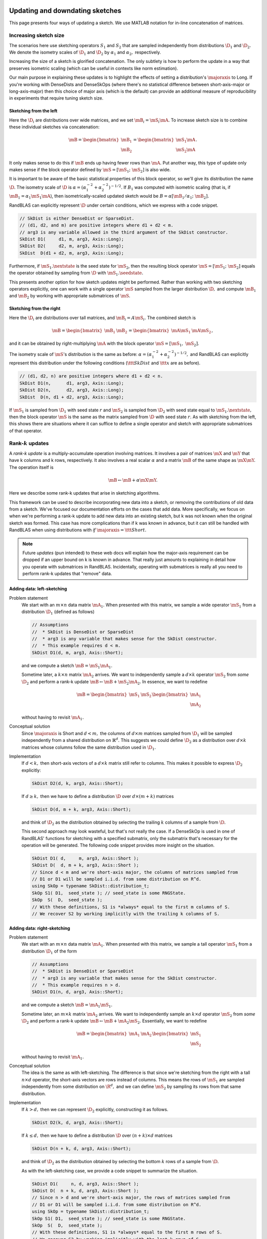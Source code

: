 

  .. |seedstate| mathmacro:: \texttt{seed_state}
  .. |nextstate| mathmacro:: \texttt{next_state}
  .. |majoraxis| mathmacro:: \texttt{major_axis}
  .. |ttt| mathmacro:: \texttt
  .. |D| mathmacro:: \mathcal{D}
  .. |mS| mathmacro:: {S}
  .. |mA| mathmacro:: {A}
  .. |mB| mathmacro:: {B}
  .. |mX| mathmacro:: {X}
  .. |mY| mathmacro:: {Y}
  .. |R| mathmacro:: \mathbb{R}
  .. |rank| mathmacro:: \operatorname{rank}

.. _sketch_updates:


*********************************************************************************************
Updating and downdating sketches
*********************************************************************************************

This page presents four ways of updating a sketch.
We use MATLAB notation for in-line concatenation of matrices.


Increasing sketch size 
-----------------------

The scenarios here use sketching operators :math:`S_1` and :math:`S_2` 
that are sampled independently from distributions :math:`\D_1` and :math:`\D_2.`
We denote the isometry scales of :math:`\D_1` and :math:`\D_2` by :math:`\alpha_1` and :math:`\alpha_2,` respectively.

Increasing the size of a sketch is glorified concatenation.
The only subtlety is how to perform the update in a way that preserves isometric scaling
(which can be useful in contexts like norm estimation).

Our main purpose in explaining these updates is to highlight the effects of 
setting a distribution's :math:`\majoraxis` to Long.
If you're working with DenseDists and DenseSkOps (where there's no statistical difference
between short-axis-major or long-axis-major) then this choice of major axis (which is
the default) can provide an additional measure of reproducibility in experiments that require
tuning sketch size.


Sketching from the left
~~~~~~~~~~~~~~~~~~~~~~~
Here the :math:`\D_i` are distributions over wide matrices, and we set :math:`\mB_i = \mS_i \mA.`
To increase sketch size is to combine these individual sketches via concatenation:

.. math::
  \mB = \begin{bmatrix} \mB_1 \\ \mB_2 \end{bmatrix} = \begin{bmatrix} \mS_1 \mA \\ \mS_2 \mA \end{bmatrix}.

It only makes sense to do this if :math:`\mB` ends up having fewer rows than :math:`\mA.`
Put another way, this type of update only makes sense if the block operator
defined by :math:`\mS = [\mS_1;~\mS_2]` is also wide.

It is important to be aware of the basic statistical properties of this block operator,
so we'll give its distribution the name :math:`\D.`
The isometry scale of :math:`\D` is :math:`\alpha = (\alpha_1^{-2} + \alpha_2^{-2})^{-1/2}.`
If :math:`B_1` was computed with isometric scaling (that is, if :math:`\mB_1 = \alpha_1 \mS_1 \mA`),
then isometrically-scaled
updated sketch would be :math:`B = \alpha [ \mB_1/\alpha_1;~ \mB_2].`

RandBLAS can explicitly represent :math:`\D` under certain conditions, which we express with a code snippet.

.. code:: c++

  // SkDist is either DenseDist or SparseDist.
  // (d1, d2, and m) are positive integers where d1 + d2 < m.
  // arg3 is any variable allowed in the third argument of the SkDist constructor.
  SkDist D1(     d1, m, arg3, Axis::Long);
  SkDist D2(     d2, m, arg3, Axis::Long);
  SkDist  D(d1 + d2, m, arg3, Axis::Long);


Furthermore, if :math:`\mS_1.\nextstate` is the seed state for :math:`\mS_2`, then
the resulting block operator :math:`\mS = [\mS_1;~\mS_2]` equals the operator obtained by sampling from
:math:`\D` with :math:`\mS_1.\seedstate.`

This presents another option for how sketch updates might be performed.
Rather than working with two sketching operators explicitly,
one can work with a single operator :math:`\mS` sampled from the larger
distribution :math:`\D,` and compute :math:`\mB_1` and :math:`\mB_2` by working with
appropriate submatrices of :math:`\mS.`

Sketching from the right
~~~~~~~~~~~~~~~~~~~~~~~~
Here the :math:`\D_i` are distributions over tall matrices, and :math:`\mB_i = A \mS_i.`
The combined sketch is

.. math::

    \mB = \begin{bmatrix} \mB_1 & \mB_2 \end{bmatrix} = \begin{bmatrix} \mA \mS_1 & \mA \mS_2 \end{bmatrix},

and it can be obtained by right-multiplying :math:`\mA` with the block operator 
:math:`\mS = [\mS_1,~\mS_2].`

The isometry scale of :math:`\mS`'s distribution is the same as before: :math:`\alpha = (\alpha_1^{-2} + \alpha_2^{-2})^{-1/2},`
and RandBLAS can explicitly represent this distribution under the following conditions
(:math:`\ttt{SkDist}` and :math:`\ttt{x}` are as before).

.. code:: c++

  // (d1, d2, n) are positive integers where d1 + d2 < n.
  SkDist D1(n,      d1, arg3, Axis::Long);
  SkDist D2(n,      d2, arg3, Axis::Long);
  SkDist  D(n, d1 + d2, arg3, Axis::Long);

If :math:`\mS_1` is sampled from :math:`\D_1` with seed state :math:`r` and 
:math:`\mS_2` is sampled from :math:`\D_2` with seed state equal to :math:`\mS_1.\nextstate,`
then the block operator :math:`\mS` is the same as the matrix sampled from 
:math:`\D` with seed state :math:`r.`
As with sketching from the left, this shows there are situations where
it can suffice to define a single operator and sketch with appropriate submatrices
of that operator.


Rank-:math:`k` updates
----------------------

A *rank-k update* is a multiply-accumulate operation involving matrices. 
It involves a pair of matrices :math:`\mX` and :math:`\mY` that have k columns and k rows, respectively.
It also involves a real scalar :math:`\alpha` and a matrix :math:`\mB` of the same shape as :math:`\mX \mY.`
The operation itself is 

.. math::
    \mB \leftarrow \mB  + \alpha \mX \mY.

Here we describe some rank-k updates that arise in sketching algorithms.

This framework can be used to describe incorporating new data into a sketch,
or removing the contributions of old data from a sketch.
We've focused our documentation efforts on the cases that add data.
More specifically, we focus on when we're performing a rank-k update to add new
data into an existing sketch, but k was not known when the original sketch was
formed. 
This case has more complications than if k was known in advance, but it can still be handled
with RandBLAS when using distributions with *if* :math:`\majoraxis = \ttt{Short}.`

.. note::
  Future *updates* (pun intended) to these web docs will explain how the major-axis requirement
  can be dropped if an upper bound on k is known in advance. That really just amounts to explaining
  in detail how you operate with submatrices in RandBLAS. Incidentally, operating with submatrices
  is really all you need to perform rank-k updates that "remove" data.


Adding data: left-sketching
~~~~~~~~~~~~~~~~~~~~~~~~~~~~

Problem statement
  We start with an :math:`m \times n` data matrix :math:`\mA_1.`
  When presented with this matrix, we sample a wide operator :math:`\mS_1` from a distribution :math:`\D_1`
  (defined as follows)

  .. code:: c++
  
      // Assumptions
      //  * SkDist is DenseDist or SparseDist
      //  * arg3 is any variable that makes sense for the SkDist constructor.
      //  * This example requires d < m.
      SkDist D1(d, m, arg3, Axis::Short);

  and we compute a sketch :math:`\mB = \mS_1 \mA_1.`

  Sometime later, a :math:`k \times n` matrix :math:`\mA_2` arrives.
  We want to independently sample a :math:`d \times k` operator :math:`\mS_2` from *some* :math:`\D_2` and perform a rank-k update :math:`\mB \leftarrow \mB + \mS_2 \mA_2.`
  In essence, we want to redefine

  .. math::

      \mB = \begin{bmatrix} \mS_1 & \mS_2 \end{bmatrix} \begin{bmatrix} \mA_1 \\ \mA_2 \end{bmatrix}

  without having to revisit :math:`\mA_1.`

Conceptual solution
  Since :math:`\majoraxis` is Short and :math:`d < m,` the columns of :math:`d \times m` matrices sampled from :math:`\D_1`
  will be sampled independently from a shared distribution on :math:`\mathbb{R}^d.`
  This suggests we could define :math:`\D_2` as a distribution over :math:`d \times k` matrices whose columns follow the same
  distribution used in :math:`\D_1.`

Implementation
  If :math:`d < k,` then short-axis vectors of a :math:`d \times k` matrix still refer to columns.
  This makes it possible to express :math:`\D_2` explicitly:
  
  .. code:: c++
    
    SkDist D2(d, k, arg3, Axis::Short);
  
  If :math:`d \geq k,` then we have to define a distribution :math:`\D` over :math:`d \times (m + k)` matrices  

  .. code:: c++

      SkDist D(d, m + k, arg3, Axis::Short);

  and think of :math:`\D_2` as the distribution obtained by selecting the trailing :math:`k` columns of a sample from :math:`\D.`

  This second approach may look wasteful, but that's not really the case.
  If a DenseSkOp is used in one of RandBLAS' functions for sketching with a specified submatrix,
  only the submatrix that's necessary for the operation will be generated.
  The following code snippet provides more insight on the situation.

  .. code:: c++

      SkDist D1( d,     m, arg3, Axis::Short );
      SkDist D(  d, m + k, arg3, Axis::Short ); 
      // Since d < m and we're short-axis major, the columns of matrices sampled from
      // D1 or D1 will be sampled i.i.d. from some distribution on R^d.
      using SkOp = typename SkDist::distribution_t;
      SkOp S1( D1,  seed_state ); // seed_state is some RNGState.
      SkOp  S(  D,  seed_state );
      // With these definitions, S1 is *always* equal to the first m columns of S.
      // We recover S2 by working implicitly with the trailing k columns of S.


Adding data: right-sketching
~~~~~~~~~~~~~~~~~~~~~~~~~~~~~

Problem statement
  We start with an :math:`m \times n` data matrix :math:`\mA_1.`
  When presented with this matrix, we sample a tall operator :math:`\mS_1` from a distribution :math:`\D_1` of the form

  .. code:: c++
  
      // Assumptions
      //  * SkDist is DenseDist or SparseDist
      //  * arg3 is any variable that makes sense for the SkDist constructor.
      //  * This example requires n > d.
      SkDist D1(n, d, arg3, Axis::Short);

  and we compute a sketch :math:`\mB = \mA_1 \mS_1.`

  Sometime later, an :math:`m \times k` matrix :math:`\mA_2` arrives.
  We want to independently sample an :math:`k \times d` operator :math:`\mS_2` from *some* :math:`\D_2`
  and perform a rank-k update :math:`\mB \leftarrow \mB + \mA_2 \mS_2.`
  Essentially, we want to redefine

  .. math::

      \mB = \begin{bmatrix} \mA_1 & \mA_2 \end{bmatrix}\begin{bmatrix} \mS_1 \\ \mS_2 \end{bmatrix} 

  without having to revisit :math:`\mA_1.`

Conceptual solution
  The idea is the same as with left-sketching. The difference is that since we're sketching from the
  right with a tall :math:`n \times d` operator, the short-axis vectors are rows instead of columns.
  This means the rows of :math:`\mS_1` are sampled independently from some distribution on :math:`\R^d,`
  and we can define :math:`\mS_2` by sampling its rows from that same distribution.

Implementation
  If :math:`k > d,` then we can represent :math:`\D_2` explicitly, constructing it as follows.
  
  .. code:: c++
    
    SkDist D2(k, d, arg3, Axis::Short);
  
  If :math:`k \leq d,` then we have to define a distribution :math:`\D` over :math:`(n + k) \times d` matrices  

  .. code:: c++

      SkDist D(n + k, d, arg3, Axis::Short);

  and think of :math:`\D_2` as the distribution obtained by selecting the bottom :math:`k` rows of a sample from :math:`\D.`

  As with the left-sketching case, we provide a code snippet to summarize the situation.
  
  .. code:: c++

      SkDist D1(     n, d, arg3, Axis::Short );
      SkDist D(  n + k, d, arg3, Axis::Short ); 
      // Since n > d and we're short-axis major, the rows of matrices sampled from
      // D1 or D1 will be sampled i.i.d. from some distribution on R^d.
      using SkOp = typename SkDist::distribution_t;
      SkOp S1( D1,  seed_state ); // seed_state is some RNGState.
      SkOp  S(  D,  seed_state );
      // With these definitions, S1 is *always* equal to the first m rows of S.
      // We recover S2 by working implicitly with the last k rows of S.

